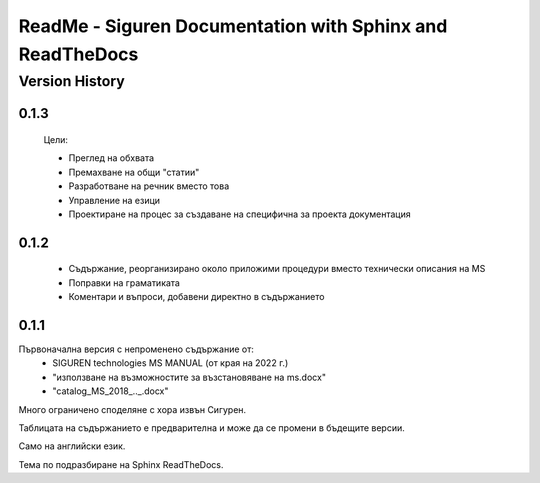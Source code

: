 ReadMe - Siguren Documentation with Sphinx and ReadTheDocs
===========================================================

================
Version History
================

-------
0.1.3
-------

    Цели:

    - Преглед на обхвата
    - Премахване на общи "статии"
    - Разработване на речник вместо това
    - Управление на езици
    - Проектиране на процес за създаване на специфична за проекта документация


-------
0.1.2
-------

    - Съдържание, реорганизирано около приложими процедури вместо технически описания на MS
    - Поправки на граматиката 
    - Коментари и въпроси, добавени директно в съдържанието



-------
0.1.1
-------

Първоначална версия с непроменено съдържание от:
    - SIGUREN technologies MS MANUAL (от края на 2022 г.)
    - "използване на възможностите за възстановяване на ms.docx"
    - "catalog_MS_2018_.._.docx"

Много ограничено споделяне с хора извън Сигурен.

Таблицата на съдържанието е предварителна и може да се промени в бъдещите версии.

Само на английски език.

Тема по подразбиране на Sphinx ReadTheDocs.

